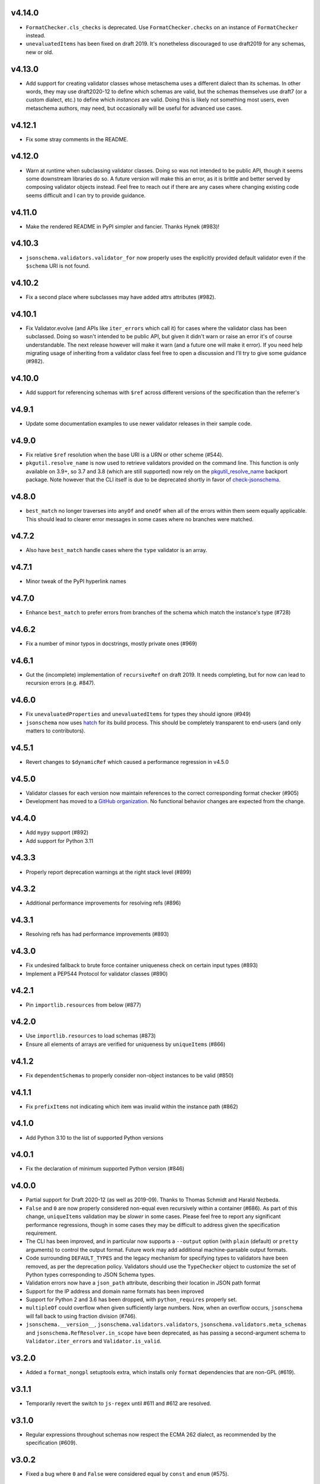 v4.14.0
=======

* ``FormatChecker.cls_checks`` is deprecated. Use ``FormatChecker.checks`` on
  an instance of ``FormatChecker`` instead.
* ``unevaluatedItems`` has been fixed on draft 2019. It's nonetheless
  discouraged to use draft2019 for any schemas, new or old.

v4.13.0
=======

* Add support for creating validator classes whose metaschema uses a different
  dialect than its schemas. In other words, they may use draft2020-12 to define
  which schemas are valid, but the schemas themselves use draft7 (or a custom
  dialect, etc.) to define which *instances* are valid. Doing this is likely
  not something most users, even metaschema authors, may need, but occasionally
  will be useful for advanced use cases.

v4.12.1
=======

* Fix some stray comments in the README.

v4.12.0
=======

* Warn at runtime when subclassing validator classes. Doing so was not
  intended to be public API, though it seems some downstream libraries
  do so. A future version will make this an error, as it is brittle and
  better served by composing validator objects instead. Feel free to reach
  out if there are any cases where changing existing code seems difficult
  and I can try to provide guidance.

v4.11.0
=======

* Make the rendered README in PyPI simpler and fancier. Thanks Hynek (#983)!

v4.10.3
=======

* ``jsonschema.validators.validator_for`` now properly uses the explicitly
  provided default validator even if the ``$schema`` URI is not found.

v4.10.2
=======

* Fix a second place where subclasses may have added attrs attributes (#982).

v4.10.1
=======

* Fix Validator.evolve (and APIs like ``iter_errors`` which call it) for cases
  where the validator class has been subclassed. Doing so wasn't intended to be
  public API, but given it didn't warn or raise an error it's of course
  understandable. The next release however will make it warn (and a future one
  will make it error). If you need help migrating usage of inheriting from a
  validator class feel free to open a discussion and I'll try to give some
  guidance (#982).

v4.10.0
=======

* Add support for referencing schemas with ``$ref`` across different versions
  of the specification than the referrer's

v4.9.1
======

* Update some documentation examples to use newer validator releases in their
  sample code.

v4.9.0
======

* Fix relative ``$ref`` resolution when the base URI is a URN or other scheme
  (#544).
* ``pkgutil.resolve_name`` is now used to retrieve validators
  provided on the command line. This function is only available on
  3.9+, so 3.7 and 3.8 (which are still supported) now rely on the
  `pkgutil_resolve_name <https://pypi.org/project/pkgutil_resolve_name/>`_
  backport package. Note however that the CLI itself is due
  to be deprecated shortly in favor of `check-jsonschema
  <https://github.com/python-jsonschema/check-jsonschema>`_.

v4.8.0
======

* ``best_match`` no longer traverses into ``anyOf`` and ``oneOf`` when all of
  the errors within them seem equally applicable. This should lead to clearer
  error messages in some cases where no branches were matched.

v4.7.2
======

* Also have ``best_match`` handle cases where the ``type`` validator is an
  array.

v4.7.1
======

* Minor tweak of the PyPI hyperlink names

v4.7.0
======

* Enhance ``best_match`` to prefer errors from branches of the schema which
  match the instance's type (#728)

v4.6.2
======

* Fix a number of minor typos in docstrings, mostly private ones (#969)

v4.6.1
======

* Gut the (incomplete) implementation of ``recursiveRef`` on draft 2019. It
  needs completing, but for now can lead to recursion errors (e.g. #847).

v4.6.0
======

* Fix ``unevaluatedProperties`` and ``unevaluatedItems`` for types they should
  ignore (#949)
* ``jsonschema`` now uses `hatch <https://hatch.pypa.io/>`_ for its build
  process. This should be completely transparent to end-users (and only matters
  to contributors).

v4.5.1
======

* Revert changes to ``$dynamicRef`` which caused a performance regression
  in v4.5.0

v4.5.0
======

* Validator classes for each version now maintain references to the correct
  corresponding format checker (#905)
* Development has moved to a `GitHub organization
  <https://github.com/python-jsonschema/>`_.
  No functional behavior changes are expected from the change.

v4.4.0
======

* Add ``mypy`` support (#892)
* Add support for Python 3.11

v4.3.3
======

* Properly report deprecation warnings at the right stack level (#899)

v4.3.2
======

* Additional performance improvements for resolving refs (#896)

v4.3.1
======

* Resolving refs has had performance improvements (#893)

v4.3.0
======

* Fix undesired fallback to brute force container uniqueness check on
  certain input types (#893)
* Implement a PEP544 Protocol for validator classes (#890)

v4.2.1
======

* Pin ``importlib.resources`` from below (#877)

v4.2.0
======

* Use ``importlib.resources`` to load schemas (#873)
* Ensure all elements of arrays are verified for uniqueness by ``uniqueItems``
  (#866)

v4.1.2
======

* Fix ``dependentSchemas`` to properly consider non-object instances to be
  valid (#850)

v4.1.1
======

* Fix ``prefixItems`` not indicating which item was invalid within the instance
  path (#862)

v4.1.0
======

* Add Python 3.10 to the list of supported Python versions

v4.0.1
======

* Fix the declaration of minimum supported Python version (#846)

v4.0.0
======

* Partial support for Draft 2020-12 (as well as 2019-09).
  Thanks to Thomas Schmidt and Harald Nezbeda.
* ``False`` and ``0`` are now properly considered non-equal even
  recursively within a container (#686). As part of this change,
  ``uniqueItems`` validation may be *slower* in some cases. Please feel
  free to report any significant performance regressions, though in
  some cases they may be difficult to address given the specification
  requirement.
* The CLI has been improved, and in particular now supports a ``--output``
  option (with ``plain`` (default) or ``pretty`` arguments) to control the
  output format. Future work may add additional machine-parsable output
  formats.
* Code surrounding ``DEFAULT_TYPES`` and the legacy mechanism for
  specifying types to validators have been removed, as per the deprecation
  policy. Validators should use the ``TypeChecker`` object to customize
  the set of Python types corresponding to JSON Schema types.
* Validation errors now have a ``json_path`` attribute, describing their
  location in JSON path format
* Support for the IP address and domain name formats has been improved
* Support for Python 2 and 3.6 has been dropped, with ``python_requires``
  properly set.
* ``multipleOf`` could overflow when given sufficiently large numbers. Now,
  when an overflow occurs, ``jsonschema`` will fall back to using fraction
  division (#746).
* ``jsonschema.__version__``, ``jsonschema.validators.validators``,
  ``jsonschema.validators.meta_schemas`` and
  ``jsonschema.RefResolver.in_scope`` have been deprecated, as has
  passing a second-argument schema to ``Validator.iter_errors`` and
  ``Validator.is_valid``.

v3.2.0
======

* Added a ``format_nongpl`` setuptools extra, which installs only ``format``
  dependencies that are non-GPL (#619).

v3.1.1
======

* Temporarily revert the switch to ``js-regex`` until #611 and #612 are
  resolved.

v3.1.0
======

* Regular expressions throughout schemas now respect the ECMA 262 dialect, as
  recommended by the specification (#609).

v3.0.2
======

* Fixed a bug where ``0`` and ``False`` were considered equal by
  ``const`` and ``enum`` (#575).

v3.0.1
======

* Fixed a bug where extending validators did not preserve their notion
  of which validator property contains ``$id`` information.

v3.0.0
======

* Support for Draft 6 and Draft 7
* Draft 7 is now the default
* New ``TypeChecker`` object for more complex type definitions (and overrides)
* Falling back to isodate for the date-time format checker is no longer
  attempted, in accordance with the specification

v2.6.0
======

* Support for Python 2.6 has been dropped.
* Improve a few error messages for ``uniqueItems`` (#224) and
  ``additionalProperties`` (#317)
* Fixed an issue with ``ErrorTree``'s handling of multiple errors (#288)

v2.5.0
======

* Improved performance on CPython by adding caching around ref resolution
  (#203)

v2.4.0
======

* Added a CLI (#134)
* Added absolute path and absolute schema path to errors (#120)
* Added ``relevance``
* Meta-schemas are now loaded via ``pkgutil``

v2.3.0
======

* Added ``by_relevance`` and ``best_match`` (#91)
* Fixed ``format`` to allow adding formats for non-strings (#125)
* Fixed the ``uri`` format to reject URI references (#131)

v2.2.0
======

* Compile the host name regex (#127)
* Allow arbitrary objects to be types (#129)

v2.1.0
======

* Support RFC 3339 datetimes in conformance with the spec
* Fixed error paths for additionalItems + items (#122)
* Fixed wording for min / maxProperties (#117)


v2.0.0
======

* Added ``create`` and ``extend`` to ``jsonschema.validators``
* Removed ``ValidatorMixin``
* Fixed array indices ref resolution (#95)
* Fixed unknown scheme defragmenting and handling (#102)


v1.3.0
======

* Better error tracebacks (#83)
* Raise exceptions in ``ErrorTree``\s for keys not in the instance (#92)
* __cause__ (#93)


v1.2.0
======

* More attributes for ValidationError (#86)
* Added ``ValidatorMixin.descend``
* Fixed bad ``RefResolutionError`` message (#82)


v1.1.0
======

* Canonicalize URIs (#70)
* Allow attaching exceptions to ``format`` errors (#77)


v1.0.0
======

* Support for Draft 4
* Support for format
* Longs are ints too!
* Fixed a number of issues with ``$ref`` support (#66)
* Draft4Validator is now the default
* ``ValidationError.path`` is now in sequential order
* Added ``ValidatorMixin``


v0.8.0
======

* Full support for JSON References
* ``validates`` for registering new validators
* Documentation
* Bugfixes

    * uniqueItems not so unique (#34)
    * Improper any (#47)


v0.7
====

* Partial support for (JSON Pointer) ``$ref``
* Deprecations

  * ``Validator`` is replaced by ``Draft3Validator`` with a slightly different
    interface
  * ``validator(meta_validate=False)``


v0.6
====

* Bugfixes

  * Issue #30 - Wrong behavior for the dependencies property validation
  * Fixed a miswritten test


v0.5
====

* Bugfixes

  * Issue #17 - require path for error objects
  * Issue #18 - multiple type validation for non-objects


v0.4
====

* Preliminary support for programmatic access to error details (Issue #5).
  There are certainly some corner cases that don't do the right thing yet, but
  this works mostly.

    In order to make this happen (and also to clean things up a bit), a number
    of deprecations are necessary:

        * ``stop_on_error`` is deprecated in ``Validator.__init__``. Use
          ``Validator.iter_errors()`` instead.
        * ``number_types`` and ``string_types`` are deprecated there as well.
          Use ``types={"number" : ..., "string" : ...}`` instead.
        * ``meta_validate`` is also deprecated, and instead is now accepted as
          an argument to ``validate``, ``iter_errors`` and ``is_valid``.

* A bugfix or two


v0.3
====

* Default for unknown types and properties is now to *not* error (consistent
  with the schema).
* Python 3 support
* Removed dependency on SecureTypes now that the hash bug has been resolved.
* "Numerous bug fixes" -- most notably, a divisibleBy error for floats and a
  bunch of missing typechecks for irrelevant properties.
